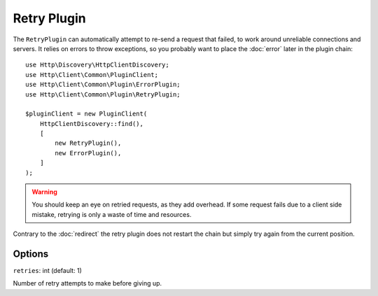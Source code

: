 Retry Plugin
============

The ``RetryPlugin`` can automatically attempt to re-send a request that failed, to work around
unreliable connections and servers. It relies on errors to throw exceptions, so you probably want
to place the :doc:`error` later in the plugin chain::

    use Http\Discovery\HttpClientDiscovery;
    use Http\Client\Common\PluginClient;
    use Http\Client\Common\Plugin\ErrorPlugin;
    use Http\Client\Common\Plugin\RetryPlugin;

    $pluginClient = new PluginClient(
        HttpClientDiscovery::find(),
        [
            new RetryPlugin(),
            new ErrorPlugin(),
        ]
    );

.. warning::

    You should keep an eye on retried requests, as they add overhead. If some request fails due to
    a client side mistake, retrying is only a waste of time and resources.

Contrary to the :doc:`redirect` the retry plugin does not restart the chain but simply try again
from the current position.

Options
-------

``retries``: int (default: 1)

Number of retry attempts to make before giving up.
